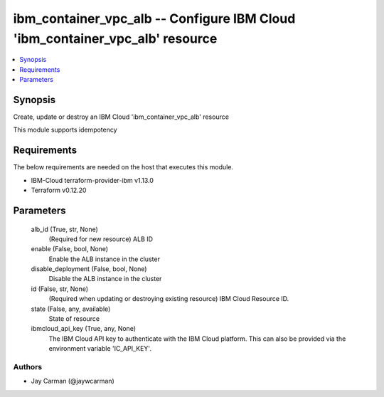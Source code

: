 
ibm_container_vpc_alb -- Configure IBM Cloud 'ibm_container_vpc_alb' resource
=============================================================================

.. contents::
   :local:
   :depth: 1


Synopsis
--------

Create, update or destroy an IBM Cloud 'ibm_container_vpc_alb' resource

This module supports idempotency



Requirements
------------
The below requirements are needed on the host that executes this module.

- IBM-Cloud terraform-provider-ibm v1.13.0
- Terraform v0.12.20



Parameters
----------

  alb_id (True, str, None)
    (Required for new resource) ALB ID


  enable (False, bool, None)
    Enable the ALB instance in the cluster


  disable_deployment (False, bool, None)
    Disable the ALB instance in the cluster


  id (False, str, None)
    (Required when updating or destroying existing resource) IBM Cloud Resource ID.


  state (False, any, available)
    State of resource


  ibmcloud_api_key (True, any, None)
    The IBM Cloud API key to authenticate with the IBM Cloud platform. This can also be provided via the environment variable 'IC_API_KEY'.













Authors
~~~~~~~

- Jay Carman (@jaywcarman)

